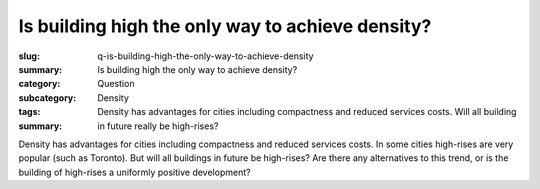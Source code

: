 Is building high the only way to achieve density?
====================================================

:slug: q-is-building-high-the-only-way-to-achieve-density
:summary: Is building high the only way to achieve density?
:category: Question
:subcategory:
:tags: Density
:summary: Density has advantages for cities including compactness and reduced services costs. Will all building in future really be high-rises?

.. :save_as: index.html

Density has advantages for cities including compactness and reduced services costs. In some cities high-rises are very popular (such as Toronto). But will all buildings in future be high-rises? Are there any alternatives to this trend, or is the building of high-rises a uniformly positive development?


.. raw:: html

	<!DOCTYPE html>
	<meta charset="utf-8">
	<link rel="stylesheet" type="text/css" href="/code/css/graphParts.css">
	<body><script src="https://cdnjs.cloudflare.com/ajax/libs/d3/3.5.5/d3.min.js"></script>

	<script src="/code/javascript/graph-d3.js?graphA=g-is-building-high-the-only-way-to-achieve-density.json;thisNode=q-is-building-high-the-only-way-to-achieve-density">
	</script>